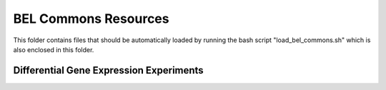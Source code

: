 BEL Commons Resources
=====================
This folder contains files that should be automatically loaded by running the bash script "load_bel_commons.sh" which
is also enclosed in this folder.

Differential Gene Expression Experiments
----------------------------------------
